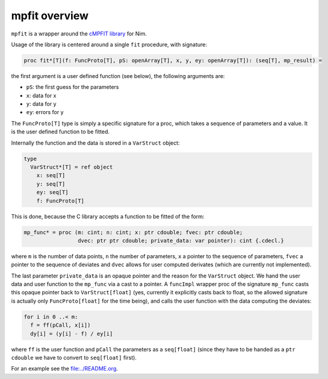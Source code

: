 mpfit overview
==============

``mpfit`` is a wrapper around the `cMPFIT
library <https://www.physics.wisc.edu/~craigm/idl/cmpfit.html>`__ for
Nim.

Usage of the library is centered around a single ``fit`` procedure, with
signature:

.. code:: nim

   proc fit*[T](f: FuncProto[T], pS: openArray[T], x, y, ey: openArray[T]): (seq[T], mp_result) =

the first argument is a user defined function (see below), the following
arguments are:

-  ``pS``: the first guess for the parameters
-  ``x``: data for x
-  ``y``: data for y
-  ``ey``: errors for y

The ``FuncProto[T]`` type is simply a specific signature for a proc,
which takes a sequence of parameters and a value. It is the user defined
function to be fitted.

Internally the function and the data is stored in a ``VarStruct``
object:

.. code:: nim

   type
     VarStruct*[T] = ref object
       x: seq[T]
       y: seq[T]
       ey: seq[T]
       f: FuncProto[T]

This is done, because the C library accepts a function to be fitted of
the form:

.. code:: nim

   mp_func* = proc (m: cint; n: cint; x: ptr cdouble; fvec: ptr cdouble;
                    dvec: ptr ptr cdouble; private_data: var pointer): cint {.cdecl.}

where ``m`` is the number of data points, ``n`` the number of
parameters, ``x`` a pointer to the sequence of parameters, ``fvec`` a
pointer to the sequence of deviates and ``dvec`` allows for user
computed derivates (which are currently not implemented).

The last parameter ``private_data`` is an opaque pointer and the reason
for the ``VarStruct`` object. We hand the user data and user function to
the ``mp_func`` via a cast to a pointer. A ``funcImpl`` wrapper proc of
the signature ``mp_func`` casts this opaque pointer back to
``VarStruct[float]`` (yes, currently it explicitly casts back to float,
so the allowed signature is actually only ``FuncProto[float]`` for the
time being), and calls the user function with the data computing the
deviates:

.. code:: nim

   for i in 0 ..< m:
     f = ff(pCall, x[i])
     dy[i] = (y[i] - f) / ey[i]

where ``ff`` is the user function and ``pCall`` the parameters as a
``seq[float]`` (since they have to be handed as a ``ptr cdouble`` we
have to convert to ``seq[float]`` first).

For an example see the `file:../README.org <../README.org>`__.

